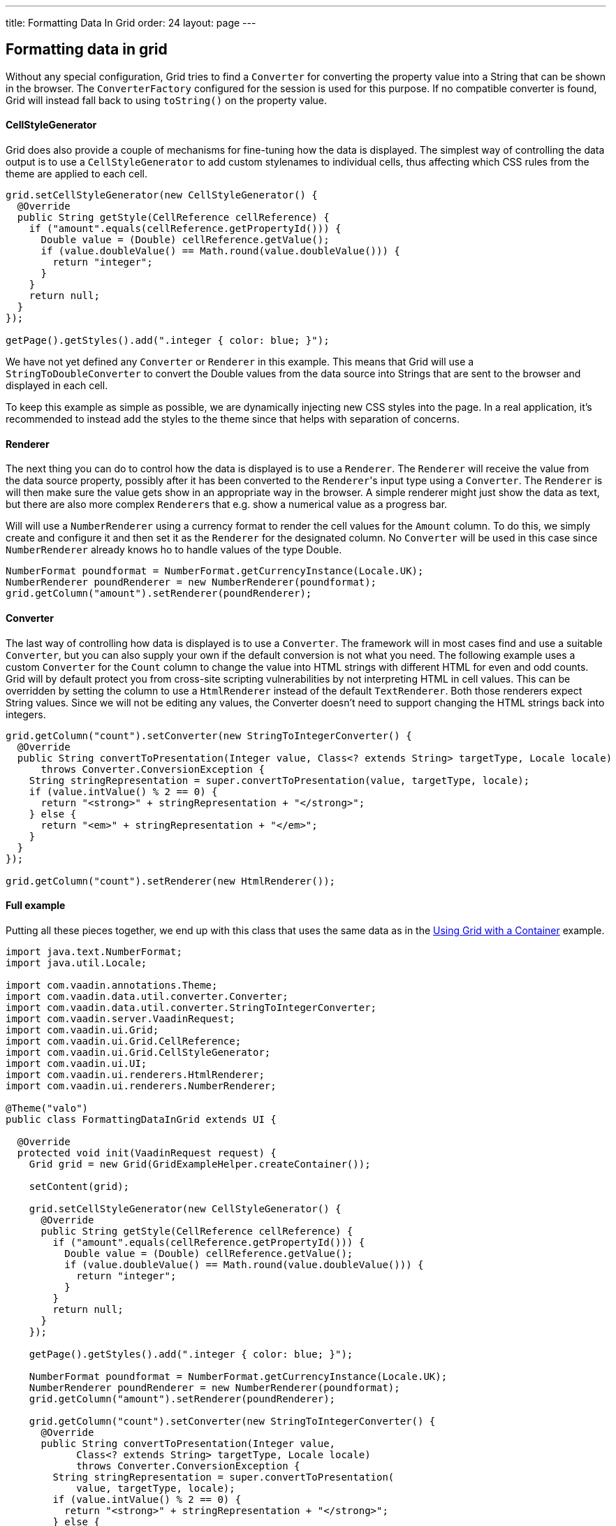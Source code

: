 ---
title: Formatting Data In Grid
order: 24
layout: page
---

[[formatting-data-in-grid]]
Formatting data in grid
-----------------------

Without any special configuration, Grid tries to find a `Converter` for
converting the property value into a String that can be shown in the
browser. The `ConverterFactory` configured for the session is used for
this purpose. If no compatible converter is found, Grid will instead
fall back to using `toString()` on the property value.

[[cellstylegenerator]]
CellStyleGenerator
^^^^^^^^^^^^^^^^^^

Grid does also provide a couple of mechanisms for fine-tuning how the
data is displayed. The simplest way of controlling the data output is to
use a `CellStyleGenerator` to add custom stylenames to individual cells,
thus affecting which CSS rules from the theme are applied to each cell.

[source,java]
....
grid.setCellStyleGenerator(new CellStyleGenerator() {
  @Override
  public String getStyle(CellReference cellReference) {
    if ("amount".equals(cellReference.getPropertyId())) {
      Double value = (Double) cellReference.getValue();
      if (value.doubleValue() == Math.round(value.doubleValue())) {
        return "integer";
      }
    }
    return null;
  }
});

getPage().getStyles().add(".integer { color: blue; }");
....

We have not yet defined any `Converter` or `Renderer` in this example. This
means that Grid will use a `StringToDoubleConverter` to convert the Double
values from the data source into Strings that are sent to the browser
and displayed in each cell.

To keep this example as simple as possible, we are dynamically injecting
new CSS styles into the page. In a real application, it's recommended to
instead add the styles to the theme since that helps with separation of
concerns.

[[renderer]]
Renderer
^^^^^^^^

The next thing you can do to control how the data is displayed is to use
a `Renderer`. The `Renderer` will receive the value from the data source
property, possibly after it has been converted to the `Renderer`{empty}'s input
type using a `Converter`. The `Renderer` is will then make sure the value
gets show in an appropriate way in the browser. A simple renderer might
just show the data as text, but there are also more complex `Renderer`{empty}s
that e.g. show a numerical value as a progress bar.

Will will use a `NumberRenderer` using a currency format to render the
cell values for the `Amount` column. To do this, we simply create and
configure it and then set it as the `Renderer` for the designated column.
No `Converter` will be used in this case since `NumberRenderer` already
knows ho to handle values of the type Double.

[source,java]
....
NumberFormat poundformat = NumberFormat.getCurrencyInstance(Locale.UK);
NumberRenderer poundRenderer = new NumberRenderer(poundformat);
grid.getColumn("amount").setRenderer(poundRenderer);
....

[[converter]]
Converter
^^^^^^^^^

The last way of controlling how data is displayed is to use a `Converter`.
The framework will in most cases find and use a suitable `Converter`, but
you can also supply your own if the default conversion is not what you
need. The following example uses a custom `Converter` for the `Count` column
to change the value into HTML strings with different HTML for even and
odd counts. Grid will by default protect you from cross-site scripting
vulnerabilities by not interpreting HTML in cell values. This can be
overridden by setting the column to use a `HtmlRenderer` instead of the
default `TextRenderer`. Both those renderers expect String values. Since
we will not be editing any values, the Converter doesn't need to support
changing the HTML strings back into integers.

[source,java]
....
grid.getColumn("count").setConverter(new StringToIntegerConverter() {
  @Override
  public String convertToPresentation(Integer value, Class<? extends String> targetType, Locale locale)
      throws Converter.ConversionException {
    String stringRepresentation = super.convertToPresentation(value, targetType, locale);
    if (value.intValue() % 2 == 0) {
      return "<strong>" + stringRepresentation + "</strong>";
    } else {
      return "<em>" + stringRepresentation + "</em>";
    }
  }
});

grid.getColumn("count").setRenderer(new HtmlRenderer());
....

[[full-example]]
Full example
^^^^^^^^^^^^

Putting all these pieces together, we end up with this class that uses
the same data as in the <<UsingGridWithAContainer#using-with-a-container,Using
Grid with a Container>> example.

[source,java]
....
import java.text.NumberFormat;
import java.util.Locale;

import com.vaadin.annotations.Theme;
import com.vaadin.data.util.converter.Converter;
import com.vaadin.data.util.converter.StringToIntegerConverter;
import com.vaadin.server.VaadinRequest;
import com.vaadin.ui.Grid;
import com.vaadin.ui.Grid.CellReference;
import com.vaadin.ui.Grid.CellStyleGenerator;
import com.vaadin.ui.UI;
import com.vaadin.ui.renderers.HtmlRenderer;
import com.vaadin.ui.renderers.NumberRenderer;

@Theme("valo")
public class FormattingDataInGrid extends UI {

  @Override
  protected void init(VaadinRequest request) {
    Grid grid = new Grid(GridExampleHelper.createContainer());

    setContent(grid);

    grid.setCellStyleGenerator(new CellStyleGenerator() {
      @Override
      public String getStyle(CellReference cellReference) {
        if ("amount".equals(cellReference.getPropertyId())) {
          Double value = (Double) cellReference.getValue();
          if (value.doubleValue() == Math.round(value.doubleValue())) {
            return "integer";
          }
        }
        return null;
      }
    });

    getPage().getStyles().add(".integer { color: blue; }");

    NumberFormat poundformat = NumberFormat.getCurrencyInstance(Locale.UK);
    NumberRenderer poundRenderer = new NumberRenderer(poundformat);
    grid.getColumn("amount").setRenderer(poundRenderer);

    grid.getColumn("count").setConverter(new StringToIntegerConverter() {
      @Override
      public String convertToPresentation(Integer value,
            Class<? extends String> targetType, Locale locale)
            throws Converter.ConversionException {
        String stringRepresentation = super.convertToPresentation(
            value, targetType, locale);
        if (value.intValue() % 2 == 0) {
          return "<strong>" + stringRepresentation + "</strong>";
        } else {
          return "<em>" + stringRepresentation + "</em>";
        }
      }
    });

    grid.getColumn("count").setRenderer(new HtmlRenderer());
  }
}
....
